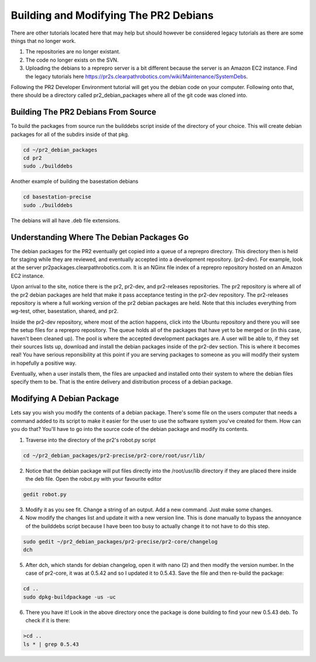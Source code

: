 Building and Modifying The PR2 Debians
========================================

There are other tutorials located here that may help but should however be considered legacy tutorials as there are some things that no longer work.

1.  The repositories are no longer existant.
2.  The code no longer exists on the SVN.
3.  Uploading the debians to a reprepro server is a bit different because the server is an Amazon EC2 instance. Find the legacy tutorials here https://pr2s.clearpathrobotics.com/wiki/Maintenance/SystemDebs.

Following the PR2 Developer Environment tutorial will get you the debian code on your computer. Following onto that, there should be a directory called pr2_debian_packages where all of the git code was cloned into.


Building The PR2 Debians From Source
--------------------------------------

To build the packages from source run the builddebs script inside of the directory of your choice. This will create debian packages for all of the subdirs inside of that pkg.

.. code:: bash

	cd ~/pr2_debian_packages
	cd pr2
	sudo ./builddebs

Another example of building the basestation debians

.. code:: bash

	cd basestation-precise
	sudo ./builddebs

The debians will all have .deb file extensions.


Understanding Where The Debian Packages Go
-------------------------------------------

The debian packages for the PR2 eventually get copied into a queue of a reprepro directory. This directory then is held for staging while they are reviewed, and eventually accepted into a development repository. (pr2-dev). For example, look at the server pr2packages.clearpathrobotics.com. It is an NGinx file index of a reprepro repository hosted on an Amazon EC2 instance. 

Upon arrival to the site, notice there is the pr2, pr2-dev, and pr2-releases repositories. The pr2 repository is where all of the pr2 debian packages are held that make it pass acceptance testing in the pr2-dev repository. The pr2-releases repository is where a full working version of the pr2 debian packages are held. Note that this includes everything from wg-test, other, basestation, shared, and pr2.

Inside the pr2-dev repository, where most of the action happens, click into the Ubuntu repository and there you will see the setup files for a reprepro repository. The queue holds all of the packages that have yet to be merged or (in this case, haven't been cleaned up). The pool is where the accepted development packages are. A user will be able to, if they set their sources lists up, download and install the debian packages inside of the pr2-dev section. This is where it becomes real! You have serious reponsibility at this point if you are serving packages to someone as you will modify their system in hopefully a positive way.

Eventually, when a user installs them, the files are unpacked and installed onto their system to where the debian files specify them to be. That is the entire delivery and distribution process of a debian package.

Modifying A Debian Package 
----------------------------

Lets say you wish you modify the contents of a debian package. There's some file on the users computer that needs a command added to its script to make it easier for the user to use the software system you've created for them. How can you do that? You'll have to go into the source code of the debian package and modify its contents.

1. Traverse into the directory of the pr2's robot.py script

.. code:: bash

	cd ~/pr2_debian_packages/pr2-precise/pr2-core/root/usr/lib/

2. Notice that the debian package will put files directly into the /root/usr/lib directory if they are placed there inside the deb file. Open the robot.py with your favourite editor

.. code:: bash

	gedit robot.py

3. Modify it as you see fit. Change a string of an output. Add a new command. Just make some changes.

4. Now modify the changes list and update it with a new version line. This is done manually to bypass the annoyance of the builddebs script because I have been too busy to actually change it to not have to do this step.

.. code:: bash

	sudo gedit ~/pr2_debian_packages/pr2-precise/pr2-core/changelog
	dch 

5. After dch, which stands for debian changelog, open it with nano (2) and then modify the version number. In the case of pr2-core, it was at 0.5.42 and so I updated it to 0.5.43. Save the file and then re-build the package:

.. code:: bash

	cd .. 
	sudo dpkg-buildpackage -us -uc

6. There you have it! Look in the above directory once the package is done building to find your new 0.5.43 deb. To check if it is there:

.. code:: bash

	>cd ..
	ls * | grep 0.5.43

